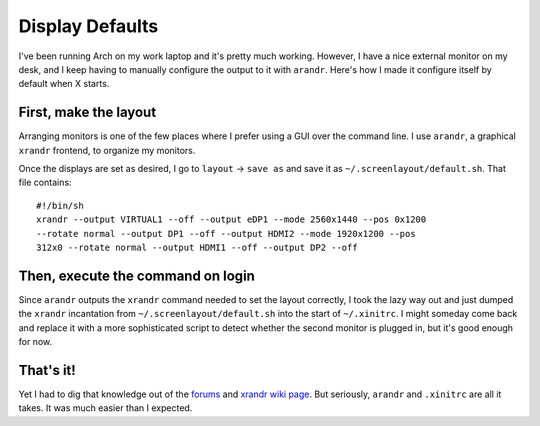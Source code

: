 Display Defaults
================

I've been running Arch on my work laptop and it's pretty much working.
However, I have a nice external monitor on my desk, and I keep having to
manually configure the output to it with ``arandr``. Here's how I made it
configure itself by default when X starts. 

.. more::

First, make the layout
----------------------

Arranging monitors is one of the few places where I prefer using a GUI over
the command line. I use ``arandr``, a graphical ``xrandr`` frontend, to
organize my monitors. 

Once the displays are set as desired, I go to ``layout`` -> ``save as`` and
save it as ``~/.screenlayout/default.sh``. That file contains::

    #!/bin/sh
    xrandr --output VIRTUAL1 --off --output eDP1 --mode 2560x1440 --pos 0x1200
    --rotate normal --output DP1 --off --output HDMI2 --mode 1920x1200 --pos
    312x0 --rotate normal --output HDMI1 --off --output DP2 --off

Then, execute the command on login
----------------------------------

Since ``arandr`` outputs the ``xrandr`` command needed to set the layout
correctly, I took the lazy way out and just dumped the ``xrandr`` incantation
from ``~/.screenlayout/default.sh`` into the start of ``~/.xinitrc``. I might
someday come back and replace it with a more sophisticated script to detect
whether the second monitor is plugged in, but it's good enough for now. 

That's it!
----------

Yet I had to dig that knowledge out of the `forums
<http://bbs.archbang.org/viewtopic.php?id=2629>`_ and `xrandr wiki page
<https://wiki.archlinux.org/index.php/Xrandr>`_. But seriously, ``arandr``
and ``.xinitrc`` are all it takes. It was much easier than I expected. 


.. author:: default
.. categories:: none
.. tags:: arch, arandr, xrandr
.. comments::
